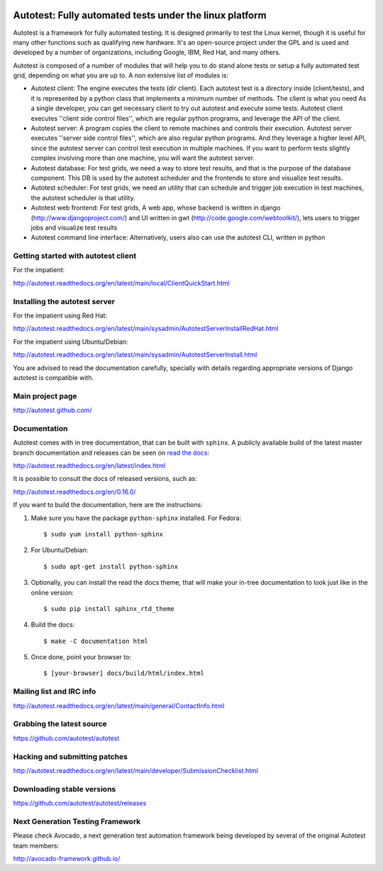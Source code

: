 .. image:: https://badge.waffle.io/autotest/autotest.png?label=ready&title=Ready 
 :target: https://waffle.io/autotest/autotest
 :alt: 'Stories in Ready'
========================================================
Autotest: Fully automated tests under the linux platform
========================================================

Autotest is a framework for fully automated testing. It is designed primarily to
test the Linux kernel, though it is useful for many other functions such as
qualifying new hardware. It's an open-source project under the GPL and is used
and developed by a number of organizations, including Google, IBM, Red Hat, and
many others.

Autotest is composed of a number of modules that will help you to do stand alone
tests or setup a fully automated test grid, depending on what you are up to.
A non extensive list of modules is:

* Autotest client: The engine executes the tests (dir client). Each
  autotest test is a directory inside (client/tests), and it is represented
  by a python class that implements a minimum number of methods. The client
  is what you need As a single developer, you can get necessary client to try out autotest and     
  execute some tests. Autotest client executes ''client side control files'', which are
  regular python programs, and leverage the API of the client.

* Autotest server: A program copies the client to remote machines and
  controls their execution. Autotest server executes ''server side control files'',
  which are also regular python programs. And they leverage a higher level API, since
  the autotest server can control test execution in multiple machines. If you
  want to perform tests slightly complex involving more than one machine, you
  will want the autotest server.

* Autotest database: For test grids, we need a way to store test results, and
  that is the purpose of the database component. This DB is used by the autotest
  scheduler and the frontends to store and visualize test results.

* Autotest scheduler: For test grids, we need an utility that can schedule and
  trigger job execution in test machines, the autotest scheduler is that utility.

* Autotest web frontend: For test grids, A web app, whose backend is written in
  django (http://www.djangoproject.com/) and UI written in gwt
  (http://code.google.com/webtoolkit/), lets users to trigger jobs and visualize
  test results

* Autotest command line interface: Alternatively, users also can use the
  autotest CLI, written in python


Getting started with autotest client
------------------------------------

For the impatient:

http://autotest.readthedocs.org/en/latest/main/local/ClientQuickStart.html

Installing the autotest server
------------------------------

For the impatient using Red Hat:

http://autotest.readthedocs.org/en/latest/main/sysadmin/AutotestServerInstallRedHat.html

For the impatient using Ubuntu/Debian:

http://autotest.readthedocs.org/en/latest/main/sysadmin/AutotestServerInstall.html

You are advised to read the documentation carefully, specially with details
regarding appropriate versions of Django autotest is compatible with.

Main project page
-----------------

http://autotest.github.com/


Documentation
-------------

Autotest comes with in tree documentation, that can be built with ``sphinx``.
A publicly available build of the latest master branch documentation and
releases can be seen on `read the docs <https://readthedocs.org/>`__:

http://autotest.readthedocs.org/en/latest/index.html

It is possible to consult the docs of released versions, such as:

http://autotest.readthedocs.org/en/0.16.0/

If you want to build the documentation, here are the instructions:

1) Make sure you have the package ``python-sphinx`` installed. For Fedora::

    $ sudo yum install python-sphinx

2) For Ubuntu/Debian::

    $ sudo apt-get install python-sphinx

3) Optionally, you can install the read the docs theme, that will make your
   in-tree documentation to look just like in the online version::

    $ sudo pip install sphinx_rtd_theme

4) Build the docs::

    $ make -C documentation html

5) Once done, point your browser to::

    $ [your-browser] docs/build/html/index.html


Mailing list and IRC info
-------------------------

http://autotest.readthedocs.org/en/latest/main/general/ContactInfo.html


Grabbing the latest source
--------------------------

https://github.com/autotest/autotest


Hacking and submitting patches
------------------------------

http://autotest.readthedocs.org/en/latest/main/developer/SubmissionChecklist.html


Downloading stable versions
---------------------------

https://github.com/autotest/autotest/releases


Next Generation Testing Framework
---------------------------------
Please check Avocado, a next generation test automation framework being
developed by several of the original Autotest team members:

http://avocado-framework.github.io/
